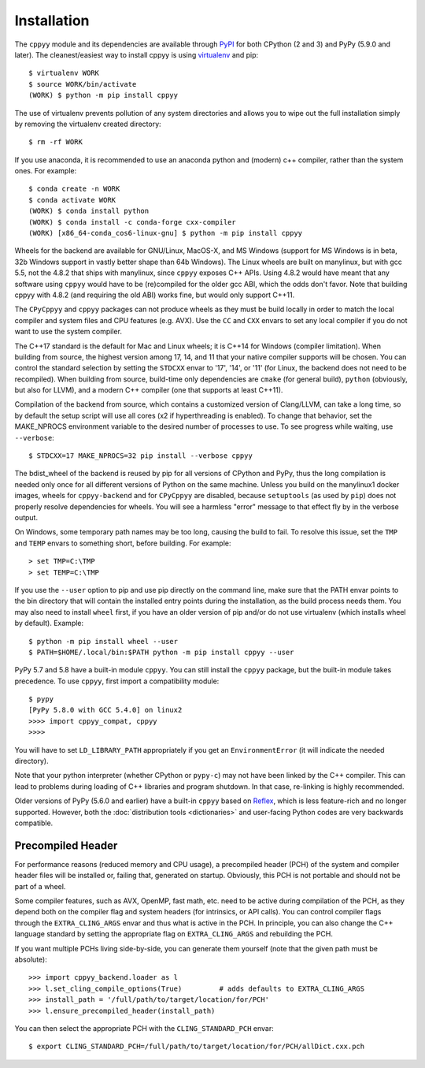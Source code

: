 .. _installation:

Installation
============

The ``cppyy`` module and its dependencies are available through `PyPI`_ for
both CPython (2 and 3) and PyPy (5.9.0 and later).
The cleanest/easiest way to install cppyy is using `virtualenv`_ and pip::

  $ virtualenv WORK
  $ source WORK/bin/activate
  (WORK) $ python -m pip install cppyy

The use of virtualenv prevents pollution of any system directories and allows
you to wipe out the full installation simply by removing the virtualenv
created directory::

  $ rm -rf WORK

If you use anaconda, it is recommended to use an anaconda python and (modern)
c++ compiler, rather than the system ones.
For example::

 $ conda create -n WORK
 $ conda activate WORK
 (WORK) $ conda install python
 (WORK) $ conda install -c conda-forge cxx-compiler
 (WORK) [x86_64-conda_cos6-linux-gnu] $ python -m pip install cppyy

Wheels for the backend are available for GNU/Linux, MacOS-X, and MS Windows
(support for MS Windows is in beta, 32b Windows support in vastly better shape
than 64b Windows).
The Linux wheels are built on manylinux, but with gcc 5.5, not the 4.8.2 that
ships with manylinux, since ``cppyy`` exposes C++ APIs.
Using 4.8.2 would have meant that any software using ``cppyy`` would have to
be (re)compiled for the older gcc ABI, which the odds don't favor.
Note that building cppyy with 4.8.2 (and requiring the old ABI) works fine,
but would only support C++11.

The ``CPyCppyy`` and ``cppyy`` packages can not produce wheels as they must be
build locally in order to match the local compiler and system files and CPU
features (e.g. AVX).
Use the ``CC`` and ``CXX`` envars to set any local compiler if you do not want
to use the system compiler.

The C++17 standard is the default for Mac and Linux wheels; it is C++14 for
Windows (compiler limitation).
When building from source, the highest version among 17, 14, and 11 that your
native compiler supports will be chosen.
You can control the standard selection by setting the ``STDCXX`` envar to
'17', '14', or '11' (for Linux, the backend does not need to be recompiled).
When building from source, build-time only dependencies are ``cmake`` (for 
general build), ``python`` (obviously, but also for LLVM), and a modern C++
compiler (one that supports at least C++11).

Compilation of the backend from source, which contains a customized version of
Clang/LLVM, can take a long time, so by default the setup script will use all
cores (x2 if hyperthreading is enabled).
To change that behavior, set the MAKE_NPROCS environment variable to the
desired number of processes to use.
To see progress while waiting, use ``--verbose``::

 $ STDCXX=17 MAKE_NPROCS=32 pip install --verbose cppyy

The bdist_wheel of the backend is reused by pip for all versions of CPython
and PyPy, thus the long compilation is needed only once for all different
versions of Python on the same machine.
Unless you build on the manylinux1 docker images, wheels for
``cppyy-backend`` and for ``CPyCppyy`` are disabled, because ``setuptools``
(as used by ``pip``) does not properly resolve dependencies for wheels.
You will see a harmless "error" message to that effect fly by in the verbose
output.

On Windows, some temporary path names may be too long, causing the build to
fail.
To resolve this issue, set the ``TMP`` and ``TEMP`` envars to something short,
before building.
For example::

 > set TMP=C:\TMP
 > set TEMP=C:\TMP

If you use the ``--user`` option to pip and use pip directly on the command
line, make sure that the PATH envar points to the bin directory that will
contain the installed entry points during the installation, as the build
process needs them.
You may also need to install ``wheel`` first, if you have an older version of
pip and/or do not use virtualenv (which installs wheel by default).
Example::

 $ python -m pip install wheel --user
 $ PATH=$HOME/.local/bin:$PATH python -m pip install cppyy --user

PyPy 5.7 and 5.8 have a built-in module ``cppyy``.
You can still install the ``cppyy`` package, but the built-in module takes
precedence.
To use ``cppyy``, first import a compatibility module::

 $ pypy
 [PyPy 5.8.0 with GCC 5.4.0] on linux2
 >>>> import cppyy_compat, cppyy
 >>>>

You will have to set ``LD_LIBRARY_PATH`` appropriately if you get an
``EnvironmentError`` (it will indicate the needed directory).

Note that your python interpreter (whether CPython or ``pypy-c``) may not have
been linked by the C++ compiler.
This can lead to problems during loading of C++ libraries and program shutdown.
In that case, re-linking is highly recommended.

Older versions of PyPy (5.6.0 and earlier) have a built-in ``cppyy`` based on
`Reflex`_, which is less feature-rich and no longer supported.
However, both the :doc:`distribution tools <dictionaries>` and user-facing
Python codes are very backwards compatible.


Precompiled Header
------------------

For performance reasons (reduced memory and CPU usage), a precompiled header
(PCH) of the system and compiler header files will be installed or, failing
that, generated on startup.
Obviously, this PCH is not portable and should not be part of a wheel.

Some compiler features, such as AVX, OpenMP, fast math, etc. need to be
active during compilation of the PCH, as they depend both on the compiler flag
and system headers (for intrinsics, or API calls).
You can control compiler flags through the ``EXTRA_CLING_ARGS`` envar and thus
what is active in the PCH.
In principle, you can also change the C++ language standard by setting the
appropriate flag on ``EXTRA_CLING_ARGS`` and rebuilding the PCH.

If you want multiple PCHs living side-by-side, you can generate them
yourself (note that the given path must be absolute)::

 >>> import cppyy_backend.loader as l
 >>> l.set_cling_compile_options(True)         # adds defaults to EXTRA_CLING_ARGS
 >>> install_path = '/full/path/to/target/location/for/PCH'
 >>> l.ensure_precompiled_header(install_path)

You can then select the appropriate PCH with the ``CLING_STANDARD_PCH`` envar::

 $ export CLING_STANDARD_PCH=/full/path/to/target/location/for/PCH/allDict.cxx.pch


.. _`PyPI`: https://pypi.python.org/pypi/cppyy/
.. _`virtualenv`: https://pypi.python.org/pypi/virtualenv
.. _`are available`: https://cern.ch/wlav/wheels/
.. _`Reflex`: https://root.cern.ch/how/how-use-reflex
